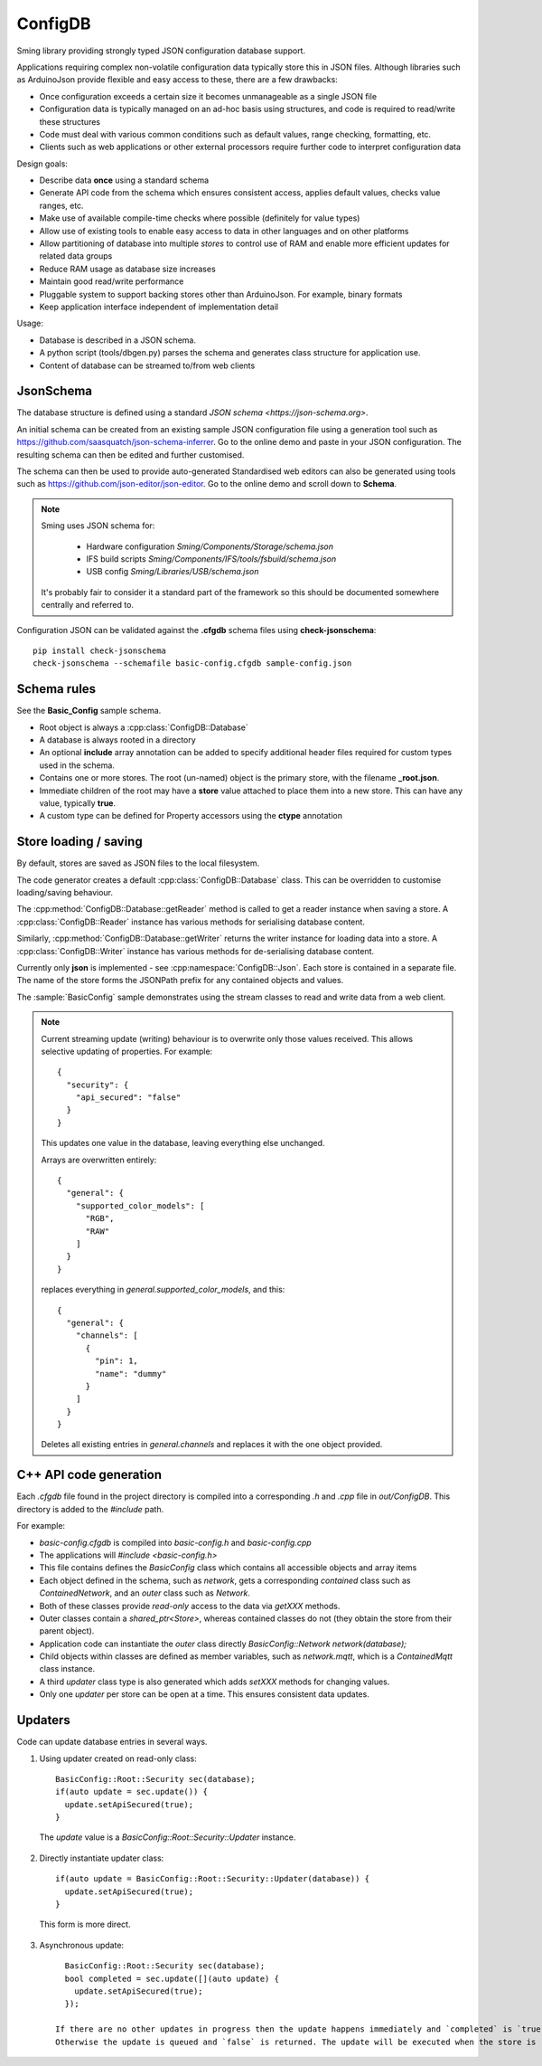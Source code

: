 ConfigDB
========

Sming library providing strongly typed JSON configuration database support.

Applications requiring complex non-volatile configuration data typically store this in JSON files.
Although libraries such as ArduinoJson provide flexible and easy access to these, there are a few drawbacks:

- Once configuration exceeds a certain size it becomes unmanageable as a single JSON file
- Configuration data is typically managed on an ad-hoc basis using structures, and code is required to read/write these structures
- Code must deal with various common conditions such as default values, range checking, formatting, etc.
- Clients such as web applications or other external processors require further code to interpret configuration data

Design goals:

- Describe data **once** using a standard schema
- Generate API code from the schema which ensures consistent access, applies default values, checks value ranges, etc.
- Make use of available compile-time checks where possible (definitely for value types)
- Allow use of existing tools to enable easy access to data in other languages and on other platforms
- Allow partitioning of database into multiple *stores* to control use of RAM and enable more efficient updates for related data groups
- Reduce RAM usage as database size increases
- Maintain good read/write performance
- Pluggable system to support backing stores other than ArduinoJson. For example, binary formats
- Keep application interface independent of implementation detail

Usage:

- Database is described in a JSON schema.
- A python script (tools/dbgen.py) parses the schema and generates class structure for application use.
- Content of database can be streamed to/from web clients


JsonSchema
----------

The database structure is defined using a standard `JSON schema <https://json-schema.org>`.

An initial schema can be created from an existing sample JSON configuration file using a generation tool such as https://github.com/saasquatch/json-schema-inferrer. Go to the online demo and paste in your JSON configuration. The resulting schema can then be edited and further customised.

The schema can then be used to provide auto-generated Standardised web editors can also be generated using tools such as https://github.com/json-editor/json-editor. Go to the online demo and scroll down to **Schema**.

.. note::

    Sming uses JSON schema for:

        - Hardware configuration `Sming/Components/Storage/schema.json`
        - IFS build scripts `Sming/Components/IFS/tools/fsbuild/schema.json`
        - USB config `Sming/Libraries/USB/schema.json`

    It's probably fair to consider it a standard part of the framework so this should be documented somewhere centrally and referred to.

Configuration JSON can be validated against the **.cfgdb** schema files using **check-jsonschema**::

  pip install check-jsonschema
  check-jsonschema --schemafile basic-config.cfgdb sample-config.json


Schema rules
------------

See the **Basic_Config** sample schema.

- Root object is always a :cpp:class:`ConfigDB::Database`
- A database is always rooted in a directory
- An optional **include** array annotation can be added to specify additional header files required for custom types used in the schema.
- Contains one or more stores. The root (un-named) object is the primary store, with the filename **_root.json**.
- Immediate children of the root may have a **store** value attached to place them into a new store.
  This can have any value, typically **true**.
- A custom type can be defined for Property accessors using the **ctype** annotation


Store loading / saving
----------------------

By default, stores are saved as JSON files to the local filesystem.

The code generator creates a default :cpp:class:`ConfigDB::Database` class.
This can be overridden to customise loading/saving behaviour.

The :cpp:method:`ConfigDB::Database::getReader` method is called to get a reader instance when saving a store.
A :cpp:class:`ConfigDB::Reader` instance has various methods for serialising database content.

Similarly, :cpp:method:`ConfigDB::Database::getWriter` returns the writer instance for loading data into a store.
A :cpp:class:`ConfigDB::Writer` instance has various methods for de-serialising database content.

Currently only **json** is implemented - see :cpp:namespace:`ConfigDB::Json`.
Each store is contained in a separate file.
The name of the store forms the JSONPath prefix for any contained objects and values.

The :sample:`BasicConfig` sample demonstrates using the stream classes to read and write data from a web client.

.. highlight: JSON

.. note::

    Current streaming update (writing) behaviour is to overwrite only those values received.
    This allows selective updating of properties. For example::

        {
          "security": {
            "api_secured": "false"
          }
        }

    This updates one value in the database, leaving everything else unchanged.

    Arrays are overwritten entirely::

        {
          "general": {
            "supported_color_models": [
              "RGB",
              "RAW"
            ]
          }
        }

    replaces everything in *general.supported_color_models*, and this::

        {
          "general": {
            "channels": [
              {
                "pin": 1,
                "name": "dummy"
              }
            ]
          }
        }

    Deletes all existing entries in *general.channels* and replaces it with the one object provided.


C++ API code generation
-----------------------

Each *.cfgdb* file found in the project directory is compiled into a corresponding *.h* and *.cpp* file in *out/ConfigDB*.
This directory is added to the *#include* path.

For example:

- *basic-config.cfgdb* is compiled into *basic-config.h* and *basic-config.cpp*
- The applications will *#include <basic-config.h>*
- This file contains defines the `BasicConfig` class which contains all accessible objects and array items
- Each object defined in the schema, such as *network*, gets a corresponding *contained* class such as `ContainedNetwork`, and an *outer* class such as `Network`.
- Both of these classes provide *read-only* access to the data via `getXXX` methods.
- Outer classes contain a `shared_ptr<Store>`, whereas contained classes do not (they obtain the store from their parent object).
- Application code can instantiate the *outer* class directly `BasicConfig::Network network(database);`
- Child objects within classes are defined as member variables, such as `network.mqtt`, which is a `ContainedMqtt` class instance.
- A third *updater* class type is also generated which adds `setXXX` methods for changing values.
- Only one *updater* per store can be open at a time. This ensures consistent data updates.


Updaters
--------

.. highlight: c++

Code can update database entries in several ways.

1. Using updater created on read-only class::

      BasicConfig::Root::Security sec(database);
      if(auto update = sec.update()) {
        update.setApiSecured(true);
      }

  The `update` value is a `BasicConfig::Root::Security::Updater` instance.

2. Directly instantiate updater class::

      if(auto update = BasicConfig::Root::Security::Updater(database)) {
        update.setApiSecured(true);
      }

  This form is more direct.

3. Asynchronous update::

      BasicConfig::Root::Security sec(database);
      bool completed = sec.update([](auto update) {
        update.setApiSecured(true);
      });

    If there are no other updates in progress then the update happens immediately and `completed` is `true`.
    Otherwise the update is queued and `false` is returned. The update will be executed when the store is released.
